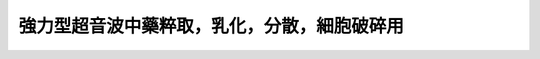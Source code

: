 強力型超音波中藥粹取，乳化，分散，細胞破碎用
=======================================================================================================================

.. raw:: html

   <video width="100%" height="100%" controls>
   <source src="https://outin-0fed40cae50711eaa61200163e1c94a4.oss-cn-shanghai.aliyuncs.com/sv/1d80c5ec-180ab77d8bf/1d80c5ec-180ab77d8bf.mp4" type="video/mp4" />
   </video>
